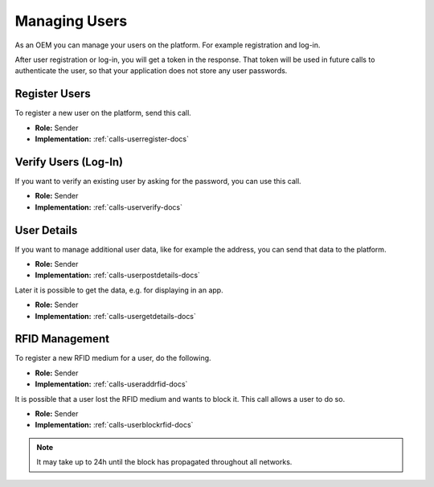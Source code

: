 .. _oem-user-docs:

Managing Users
==============
As an OEM you can manage your users on the platform.
For example registration and log-in.

After user registration or log-in, you will get a token in the response.
That token will be used in future calls to authenticate the user,
so that your application does not store any user passwords.

.. _oem-user-register-docs:

Register Users
--------------
To register a new user on the platform, send this call.

* **Role:** Sender
* **Implementation:** :ref:`calls-userregister-docs`

.. _oem-user-verification-docs:

Verify Users (Log-In)
---------------------------------
If you want to verify an existing user by asking for the password,
you can use this call.

* **Role:** Sender
* **Implementation:** :ref:`calls-userverify-docs`

.. _oem-user-details-docs:

User Details
------------
If you want to manage additional user data, like for example the address,
you can send that data to the platform.

* **Role:** Sender
* **Implementation:** :ref:`calls-userpostdetails-docs`

Later it is possible to get the data, e.g. for displaying in an app.

* **Role:** Sender
* **Implementation:** :ref:`calls-usergetdetails-docs`

.. _oem-user-rfids-docs:

RFID Management
---------------
To register a new RFID medium for a user, do the following.

* **Role:** Sender
* **Implementation:** :ref:`calls-useraddrfid-docs`

It is possible that a user lost the RFID medium and wants to block it.
This call allows a user to do so.

* **Role:** Sender
* **Implementation:** :ref:`calls-userblockrfid-docs`

.. note:: It may take up to 24h until the block has propagated throughout all networks.
